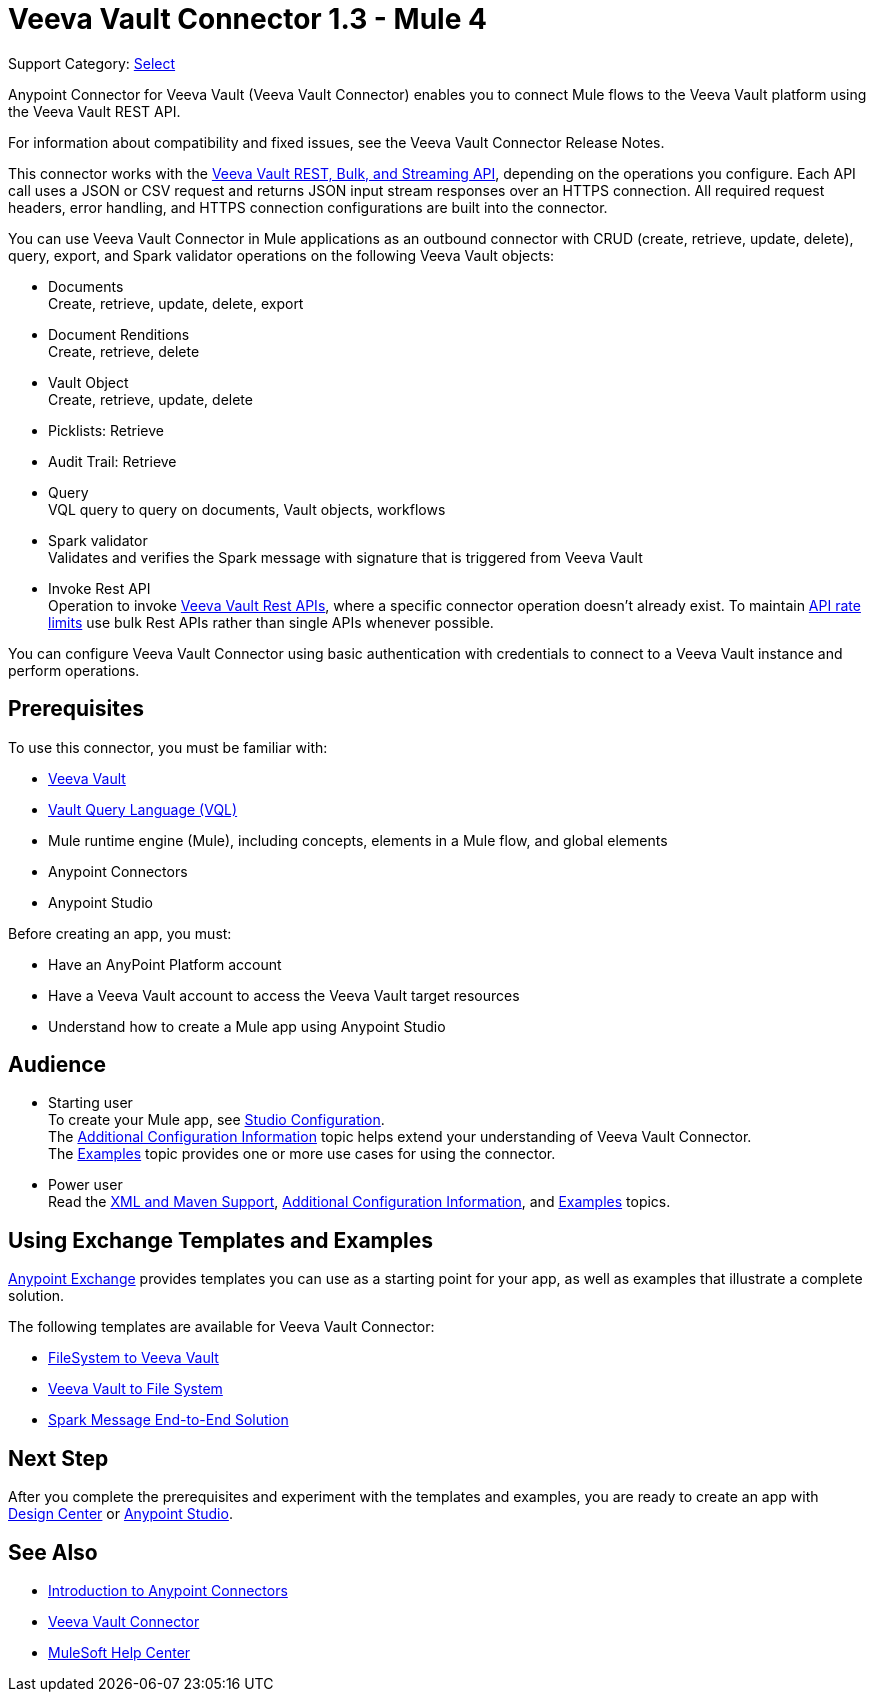 = Veeva Vault Connector 1.3 - Mule 4
:page-aliases: connectors::veevavault/veevavault-connector.adoc


Support Category: https://www.mulesoft.com/legal/versioning-back-support-policy#anypoint-connectors[Select]


Anypoint Connector for Veeva Vault (Veeva Vault Connector) enables you to connect Mule flows to the Veeva Vault platform using the Veeva Vault REST API.

For information about compatibility and fixed issues, see the Veeva Vault Connector Release Notes.

This connector works with the https://developer.veevavault.com/api/19.1/#authentication[Veeva Vault REST, Bulk, and Streaming API], depending on the operations you configure. Each API call uses a JSON or CSV request and returns JSON input stream responses over an HTTPS connection. All required request headers, error handling, and HTTPS connection configurations are built into the connector.

You can use Veeva Vault Connector in Mule applications as an outbound connector with CRUD (create, retrieve, update, delete), query, export, and Spark validator operations on the following Veeva Vault objects:

* Documents +
Create, retrieve, update, delete, export
* Document Renditions +
Create, retrieve, delete
* Vault Object +
Create, retrieve, update, delete
* Picklists: Retrieve
* Audit Trail: Retrieve
* Query +
VQL query to query on documents, Vault objects, workflows
* Spark validator +
Validates and verifies the Spark message with signature that is triggered from Veeva Vault
* Invoke Rest API +
Operation to invoke https://developer.veevavault.com/api/20.1/#documents[Veeva Vault Rest APIs], where a specific connector operation doesn't already exist. To maintain https://developer.veevavault.com/docs/#api-rate-limits[API rate limits] use bulk Rest APIs rather than single APIs whenever possible.

You can configure Veeva Vault Connector using basic authentication with credentials to connect to a Veeva Vault instance and perform operations.


== Prerequisites

To use this connector, you must be familiar with:

* http://vaulthelp2.vod309.com/wordpress/vault-basics/[Veeva Vault]
* https://developer.veevavault.com/vql/#introduction-to-vault-queries[Vault Query Language (VQL)]
* Mule runtime engine (Mule), including concepts, elements in a Mule flow, and global elements
* Anypoint Connectors
* Anypoint Studio


Before creating an app, you must:

* Have an AnyPoint Platform account
* Have a Veeva Vault account to access the Veeva Vault target resources
* Understand how to create a Mule app using Anypoint Studio

== Audience

* Starting user +
To create your Mule app, see xref:veevavault-connector-studio.adoc[Studio Configuration]. +
The xref:veevavault-connector-config-topics.adoc[Additional Configuration Information]
topic helps extend your understanding of Veeva Vault Connector. +
The xref:veevavault-connector-examples.adoc[Examples] topic provides one or more use cases for using the connector.
* Power user +
Read the xref:veevavault-connector-xml-maven.adoc[XML and Maven Support], xref:veevavault-connector-config-topics.adoc[Additional Configuration Information], and xref:veevavault-connector-examples.adoc[Examples] topics.

== Using Exchange Templates and Examples

https://www.mulesoft.com/exchange/[Anypoint Exchange] provides templates you can use as a starting point for your app, as well as examples that illustrate a complete solution.

The following templates are available for Veeva Vault Connector:

* https://anypoint.mulesoft.com/exchange/org.mule.examples/filesystem-to-veeva-vault-template/[FileSystem to Veeva Vault]
* https://anypoint.mulesoft.com/exchange/org.mule.examples/veevavault-connector-project-templates/[Veeva Vault to File System]
* https://anypoint.mulesoft.com/exchange/org.mule.examples/spark-message-solution-template/[Spark Message End-to-End Solution ]

== Next Step

After you complete the prerequisites and experiment with the templates and examples, you are ready to create an app with xref:veevavault-connector-design-center.adoc[Design Center] or xref:veevavault-connector-studio.adoc[Anypoint Studio].

== See Also

* xref:connectors::introduction/introduction-to-anypoint-connectors.adoc[Introduction to Anypoint Connectors]
* https://www.mulesoft.com/exchange/?search=veevavault&type=connector[Veeva Vault Connector]
* https://help.mulesoft.com[MuleSoft Help Center]
